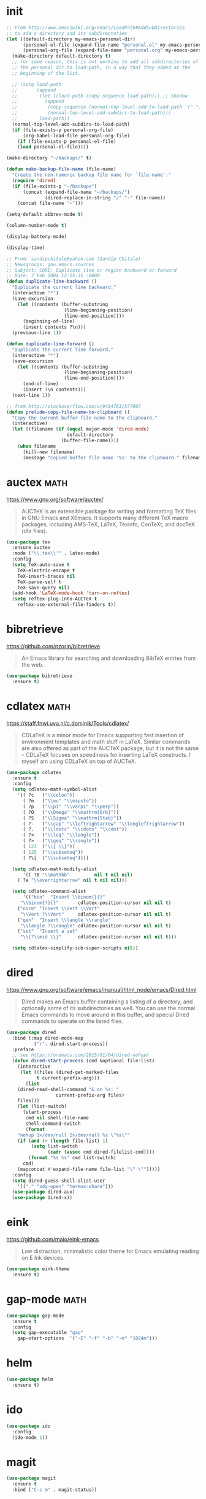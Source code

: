 #+options: toc:nil date:nil author:nil

#+latex_header: \usepackage{listings}
#+latex_header: \lstdefinestyle{source}{basicstyle=\footnotesize\ttfamily,frame=tb}
#+latex_header: \lstset{style=source}
#+latex_header: \usepackage[margin=2.5cm]{geometry}


* init

  #+begin_src emacs-lisp
;; From http://www.emacswiki.org/emacs/LoadPath#AddSubDirectories
;; to add a directory and its subdirectories
(let ((default-directory my-emacs-personal-dir)
      (personal-el-file (expand-file-name "personal.el" my-emacs-personal-dir))
      (personal-org-file (expand-file-name "personal.org" my-emacs-personal-dir)))
  (make-directory default-directory t)
  ;; for some reason, this is not working to add all subdirectories of
  ;; the personal dir to load-path, in a way that they added at the
  ;; beginning of the list.

  ;; (setq load-path
  ;;       (append
  ;;        (let ((load-path (copy-sequence load-path))) ;; Shadow
  ;;          (append
  ;;           (copy-sequence (normal-top-level-add-to-load-path '(".")))
  ;;           (normal-top-level-add-subdirs-to-load-path)))
  ;;        load-path))
  (normal-top-level-add-subdirs-to-load-path)
  (if (file-exists-p personal-org-file)
      (org-babel-load-file personal-org-file)
    (if (file-exists-p personal-el-file)
	(load personal-el-file))))

(make-directory "~/backups/" t)

(defun make-backup-file-name (file-name)
  "Create the non-numeric backup file name for `file-name'."
  (require 'dired)
  (if (file-exists-p "~/backups")
      (concat (expand-file-name "~/backups/")
              (dired-replace-in-string "/" "-" file-name))
    (concat file-name "~")))

(setq-default abbrev-mode t)

(column-number-mode t)

(display-battery-mode)

(display-time)

;; From: sandipchitale@yahoo.com (Sandip Chitale)
;; Newsgroups: gnu.emacs.sources
;; Subject: CODE: Duplicate line or region backward or forward
;; Date: 7 Feb 2004 12:15:35 -0800
(defun duplicate-line-backward ()
  "Duplicate the current line backward."
  (interactive "*")
  (save-excursion
    (let ((contents (buffer-substring
                     (line-beginning-position)
                     (line-end-position))))
      (beginning-of-line)
      (insert contents ?\n)))
  (previous-line 1))

(defun duplicate-line-forward ()
  "Duplicate the current line forward."
  (interactive "*")
  (save-excursion
    (let ((contents (buffer-substring
                     (line-beginning-position)
                     (line-end-position))))
      (end-of-line)
      (insert ?\n contents)))
  (next-line 1))

;; from http://stackoverflow.com/a/9414763/577007
(defun prelude-copy-file-name-to-clipboard ()
  "Copy the current buffer file name to the clipboard."
  (interactive)
  (let ((filename (if (equal major-mode 'dired-mode)
                      default-directory
                    (buffer-file-name))))
    (when filename
      (kill-new filename)
      (message "Copied buffer file name '%s' to the clipboard." filename))))
  #+end_src

* auctex                                                               :math:

  https://www.gnu.org/software/auctex/

  #+BEGIN_QUOTE
  AUCTeX is an extensible package for writing and formatting TeX files
  in GNU Emacs and XEmacs. It supports many different TeX macro
  packages, including AMS-TeX, LaTeX, Texinfo, ConTeXt, and docTeX
  (dtx files).
  #+END_QUOTE

  #+begin_src emacs-lisp
(use-package tex
  :ensure auctex
  :mode ("\\.tex\\'" . latex-mode)
  :config
  (setq TeX-auto-save t
	TeX-electric-escape t
	TeX-insert-braces nil
	TeX-parse-self t
	TeX-save-query nil)
  (add-hook 'LaTeX-mode-hook 'turn-on-reftex)
  (setq reftex-plug-into-AUCTeX t
	reftex-use-external-file-finders t))
  #+end_src

* bibretrieve

  https://github.com/pzorin/bibretrieve

  #+begin_quote
  An Emacs library for searching and downloading BibTeX entries from the web.
  #+end_quote

  #+begin_src emacs-lisp
(use-package bibretrieve
  :ensure t)
  #+end_src

* cdlatex                                                              :math:

  https://staff.fnwi.uva.nl/c.dominik/Tools/cdlatex/

  #+BEGIN_QUOTE
  CDLaTeX is a minor mode for Emacs supporting fast insertion of
  environment templates and math stuff in LaTeX. Similar commands are
  also offered as part of the AUCTeX package, but it is not the same -
  CDLaTeX focuses on speediness for inserting LaTeX constructs. I
  myself am using CDLaTeX on top of AUCTeX.
  #+END_QUOTE

  #+begin_src emacs-lisp
(use-package cdlatex
  :ensure t
  :config
  (setq cdlatex-math-symbol-alist
	'(( ?c   ("\\colon"))
	  ( ?m   ("\\mu" "\\mapsto"))
	  ( ?p   ("\\pi" "\\varpi" "\\perp"))
	  ( ?O   ("\\Omega" "\\mathrm{Orb}"))
	  ( ?S   ("\\Sigma" "\\mathrm{Stab}"))
	  ( ?-   ("\\cap" "\\leftrightarrow" "\\longleftrightarrow"))
	  ( ?.   ("\\ldots" "\\cdots" "\\cdot"))
	  ( ?<   ("\\leq" "\\langle"))
	  ( ?>   ("\\geq" "\\rangle"))
	  ( 123  ("\\{ \\}"))
	  ( 125  ("\\subseteq"))
	  ( ?\[  ("\\subseteq"))))

  (setq cdlatex-math-modify-alist
      '(( ?B "\\mathbb"         nil t nil nil)
	( ?a "\\overrightarrow" nil t nil nil)))

  (setq cdlatex-command-alist
      '(("bin"  "Insert \\binom{}{}"
	 "\\binom{?}{}"       cdlatex-position-cursor nil nil t)
	("norm" "Insert \\Vert \\Vert"
	 "\\Vert ?\\Vert"     cdlatex-position-cursor nil nil t)
	("gen"  "Insert \\langle \\rangle"
	 "\\langle ?\\rangle" cdlatex-position-cursor nil nil t)
	("set"  "Insert a set"
	 "\\{?\\mid \\}"      cdlatex-position-cursor nil nil t)))

  (setq cdlatex-simplify-sub-super-scripts nil))
  #+end_src

* dired

  https://www.gnu.org/software/emacs/manual/html_node/emacs/Dired.html

  #+BEGIN_QUOTE
  Dired makes an Emacs buffer containing a listing of a directory, and
  optionally some of its subdirectories as well. You can use the
  normal Emacs commands to move around in this buffer, and special
  Dired commands to operate on the listed files.
  #+END_QUOTE

  #+BEGIN_SRC emacs-lisp
(use-package dired
  :bind (:map dired-mode-map
	      ("r". dired-start-process))
  :preface
  ;; see https://oremacs.com/2015/01/04/dired-nohup/
  (defun dired-start-process (cmd &optional file-list)
    (interactive
     (let ((files (dired-get-marked-files
		   t current-prefix-arg)))
       (list
	(dired-read-shell-command "& on %s: "
				  current-prefix-arg files)
	files)))
    (let (list-switch)
      (start-process
       cmd nil shell-file-name
       shell-command-switch
       (format
	"nohup 1>/dev/null 2>/dev/null %s \"%s\""
	(if (and (> (length file-list) 1)
		 (setq list-switch
		       (cadr (assoc cmd dired-filelist-cmd))))
	    (format "%s %s" cmd list-switch)
	  cmd)
	(mapconcat #'expand-file-name file-list "\" \"")))))
  :config
  (setq dired-guess-shell-alist-user
	'(("." "xdg-open" "termux-share")))
  (use-package dired-aux)
  (use-package dired-x))
  #+END_SRC

* eink

  https://github.com/maio/eink-emacs

  #+BEGIN_QUOTE
  Low distraction, minimalistic color theme for Emacs emulating
  reading on E Ink devices.
  #+END_QUOTE

  #+begin_src emacs-lisp
(use-package eink-theme
  :ensure t)
  #+end_src

* gap-mode                                                             :math:

  #+begin_src emacs-lisp
(use-package gap-mode
  :ensure t
  :config
  (setq gap-executable "gap"
	gap-start-options  '("-E" "-f" "-b" "-m" "1024m")))
  #+end_src

* helm

  #+begin_src emacs-lisp
(use-package helm
  :ensure t)
  #+end_src

* ido

  #+begin_src emacs-lisp
(use-package ido
  :config
  (ido-mode 1))
  #+end_src

* magit

  #+begin_src emacs-lisp
(use-package magit
  :ensure t
  :bind ("C-c m" . magit-status))
  #+end_src

* org

  #+begin_src emacs-lisp
    (use-package org
      :bind (("C-c a" . org-agenda)
	     :map org-mode-map
	     ("$". yf/org-electric-dollar))
      :preface
      ;; from Nicolas Richard <theonewiththeevillook@yahoo.fr>
      ;; Date: Fri, 8 Mar 2013 16:23:02 +0100
      ;; Message-ID: <87vc913oh5.fsf@yahoo.fr>
      (defun yf/org-electric-dollar nil
	"When called once, insert \\(\\) and leave point in between.
    When called twice, replace the previously inserted \\(\\) by one $."
	(interactive)
	(if (and (looking-at "\\\\)") (looking-back "\\\\("))
	    (progn (delete-char 2)
		   (delete-char -2)
		   (insert "$"))
	  (insert "\\(\\)")
	  (backward-char 2)))
      ;; see https://lists.gnu.org/archive/html/emacs-orgmode/2015-09/msg00118.html
      (defmacro by-backend (&rest body)
	`(case org-export-current-backend ,@body))
      (defun my-org-mode-hook ()
	(turn-on-auto-revert-mode)
	(turn-on-org-cdlatex))
      :config
      (use-package htmlize
	:ensure t)
      (use-package ob-ipython
	:ensure t)
      (use-package org-pomodoro
	:ensure t)
      (use-package org-ref
	:ensure t)
      (use-package ox-ipynb
	:load-path "ox-ipynb/")
      (org-babel-do-load-languages
       'org-babel-load-languages
       '((python . t)
	 (latex . t)))
      (setq org-beamer-environments-extra
	    '(("corollary"   "r" "\\begin{corollary}%a%U"   "\\end{corollary}")
	      ("lemma"       "l" "\\begin{lemma}%a%U"       "\\end{lemma}")
	      ("proposition" "P" "\\begin{proposition}%a%U" "\\end{proposition}"))
	    org-export-with-tags nil
	    org-latex-listings t
	    org-log-done 'note
	    org-return-follows-link t
	    org-src-fontify-natively t
	    org-src-preserve-indentation t
	    org-support-shift-select 'always)
      (add-hook 'org-mode-hook #'my-org-mode-hook)
      ;; when in :bind, these produce "Autoloading failed to define function"
      (define-key org-mode-map (kbd "s-j") #'org-babel-next-src-block)
      (define-key org-mode-map (kbd "s-k") #'org-babel-previous-src-block)
      (define-key org-mode-map (kbd "s-l") #'org-edit-src-code)
      (define-key org-src-mode-map (kbd "s-l") #'org-edit-src-exit))
  #+end_src

* pdf-tools

  https://github.com/politza/pdf-tools

  #+begin_quote
  PDF Tools is, among other things, a replacement of DocView for PDF
  files. The key difference is that pages are not pre-rendered by
  e.g. ghostscript and stored in the file-system, but rather created
  on-demand and stored in memory.
  #+end_quote

  #+begin_src emacs-lisp
(use-package pdf-tools
  :ensure t
  :config
  (pdf-tools-install))
  #+end_src
* smartparens

  https://github.com/Fuco1/smartparens

  #+BEGIN_QUOTE
  Smartparens is a minor mode for dealing with pairs in Emacs.
  #+END_QUOTE

  #+begin_src emacs-lisp
(use-package smartparens
  :ensure t
  :config
  (require 'smartparens-config)
  (smartparens-global-mode 1)
  (show-smartparens-global-mode 1)
  (sp-local-pair 'org-mode "=" "="
		 :unless '(sp-point-after-word-p sp-in-math-p)
		 :post-handlers '(("[d1]" "SPC"))))
  #+end_src

* smex

  https://github.com/nonsequitur/smex/

  #+BEGIN_QUOTE
  Smex is a M-x enhancement for Emacs. Built on top of Ido, it
  provides a convenient interface to your recently and most frequently
  used commands. And to all the other commands, too.
  #+END_QUOTE

  #+begin_src emacs-lisp
(use-package smex
  :ensure t
  :bind ("M-x" . smex)
  :config (smex-initialize))
  #+end_src

* yasnippet

  https://github.com/joaotavora/yasnippet

  #+BEGIN_QUOTE
  YASnippet is a template system for Emacs. It allows you to type an
  abbreviation and automatically expand it into function
  templates. Bundled language templates include: C, C++, C#, Perl,
  Python, Ruby, SQL, LaTeX, HTML, CSS and more. The snippet syntax is
  inspired from TextMate's syntax, you can even import most TextMate
  templates to YASnippet. Watch a demo on YouTube.
  #+END_QUOTE

  #+begin_src emacs-lisp
(use-package yasnippet
  :ensure t
  :config (yas-global-mode))
  #+end_src


* COMMENT Not for termux

** ob-ipython

** sage-shell-mode
